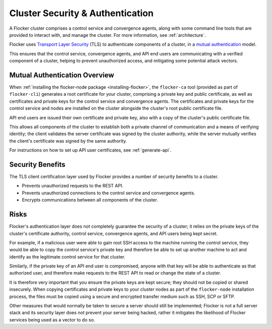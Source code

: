 .. _security:

=================================
Cluster Security & Authentication
=================================

A Flocker cluster comprises a control service and convergence agents, along with some command line tools that are provided to interact with, and manage the cluster. For more information, see :ref:`architecture`.

Flocker uses `Transport Layer Security <https://en.wikipedia.org/wiki/Transport_Layer_Security>`_ (TLS) to authenticate components of a cluster, in a `mutual authentication <https://en.wikipedia.org/wiki/Mutual_authentication>`_ model.

This ensures that the control service, convergence agents, and API end users are communicating with a verified component of a cluster, helping to prevent unauthorized access, and mitigating some potential attack vectors.

Mutual Authentication Overview
==============================

When :ref:`installing the flocker-node package <installing-flocker>`, the ``flocker-ca`` tool (provided as part of ``flocker-cli``) generates a root certificate for your cluster, comprising a private key and public certificate, as well as certificates and private keys for the control service and convergence agents.
The certificates and private keys for the control service and nodes are installed on the cluster alongside the cluster's root public certificate file.

API end users are issued their own certificate and private key, also with a copy of the cluster's public certificate file.

This allows all components of the cluster to establish both a private channel of communication and a means of verifying identity; the client validates the server certificate was signed by the cluster authority, while the server mutually verifies the client's certificate was signed by the same authority.

For instructions on how to set up API user certificates, see :ref:`generate-api`.

Security Benefits
=================

The TLS client certification layer used by Flocker provides a number of security benefits to a cluster.

- Prevents unauthorized requests to the REST API.
- Prevents unauthorized connections to the control service and convergence agents.
- Encrypts communications between all components of the cluster.

Risks
=====

Flocker's authentication layer does not completely guarantee the security of a cluster; it relies on the private keys of the cluster's certificate authority, control service, convergence agents, and API users being kept secret.

For example, if a malicious user were able to gain root SSH access to the machine running the control service, they would be able to copy the control service's private key and therefore be able to set up another machine to act and identify as the legitimate control service for that cluster.

Similarly, if the private key of an API end user is compromised, anyone with that key will be able to authenticate as that authorized user, and therefore make requests to the REST API to read or change the state of a cluster.

It is therefore very important that you ensure the private keys are kept secure; they should not be copied or shared insecurely.
When copying certificates and private keys to your cluster nodes as part of the ``flocker-node`` installation process, the files must be copied using a secure and encrypted transfer medium such as SSH, SCP or SFTP.

Other measures that would normally be taken to secure a server should still be implemented; Flocker is not a full server stack and its security layer does not prevent your server being hacked, rather it mitigates the likelihood of Flocker services being used as a vector to do so.
